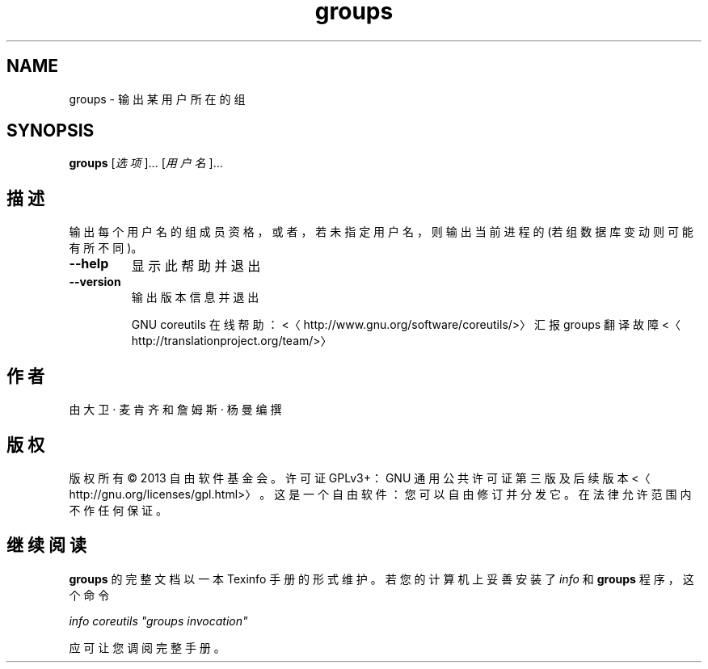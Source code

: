 .\" -*- coding: UTF-8 -*-
.if \n(.g .ds T< \\FC
.if \n(.g .ds T> \\F[\n[.fam]]
.de URL
\\$2 \(la\\$1\(ra\\$3
..
.if \n(.g .mso www.tmac
.TH groups 1 "3 August 2014" "2014 年 7 月" "GNU coreutils 8.22"
.SH NAME
groups \- 输出某用户所在的组
.SH SYNOPSIS
'nh
.fi
.ad l
\fBgroups\fR \kx
.if (\nx>(\n(.l/2)) .nr x (\n(.l/5)
'in \n(.iu+\nxu
[\fI选项\fR]… [\fI用户名\fR]…
'in \n(.iu-\nxu
.ad b
'hy
.SH 描述
输出每个用户名的组成员资格，或者，若未指定用户名，则输出当前进程的 (若组数据库变动则可能有所不同)。
.TP 
\*(T<\fB\-\-help\fR\*(T>
显示此帮助并退出
.TP 
\*(T<\fB\-\-version\fR\*(T>
输出版本信息并退出

GNU coreutils 在线帮助：<〈http://www.gnu.org/software/coreutils/>〉 汇报 groups 翻译故障 <〈http://translationproject.org/team/>〉
.SH 作者
由大卫 · 麦肯齐和詹姆斯 · 杨曼编撰
.SH 版权
版权所有 © 2013 自由软件基金会。许可证 GPLv3+：GNU 通用公共许可证 第三版及后续版本 <〈http://gnu.org/licenses/gpl.html>〉。这是一个自由软件：您可以自由修订并分发它。在法律允许范围内不作任何保证。
.SH 继续阅读
\fBgroups\fR 的完整文档以一本 Texinfo 手册的形式维护。若您的计算机上妥善安装了 \fIinfo\fR 和 \fBgroups\fR 程序，这个命令
.PP
\fIinfo coreutils "groups invocation"\fR
.PP
应可让您调阅完整手册。
